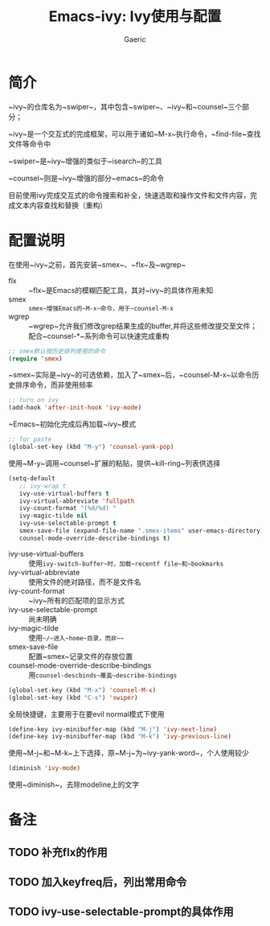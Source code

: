 #+title: Emacs-ivy: Ivy使用与配置
#+startup: content
#+author: Gaeric
#+HTML_HEAD: <link href="./worg.css" rel="stylesheet" type="text/css">
#+HTML_HEAD: <link href="/static/css/worg.css" rel="stylesheet" type="text/css">
#+OPTIONS: ^:{}
* 简介
  ~ivy~的仓库名为~swiper~，其中包含~swiper~、~ivy~和~counsel~三个部分；

  ~ivy~是一个交互式的完成框架，可以用于诸如~M-x~执行命令，~find-file~查找文件等命令中
  
  ~swiper~是~ivy~增强的类似于~isearch~的工具
  
  ~counsel~则是~ivy~增强的部分~emacs~的命令
  
  目前使用ivy完成交互式的命令搜索和补全，快速选取和操作文件和文件内容，完成文本内容查找和替换（重构）
* 配置说明
  在使用~ivy~之前，首先安装~smex~、~flx~及~wgrep~
  
  - flx :: ~flx~是Emacs的模糊匹配工具，其对~ivy~的具体作用未知
  - smex :: ~smex~增强Emacs的~M-x~命令，用于~counsel-M-x~
  - wgrep :: ~wgrep~允许我们修改grep结果生成的buffer,并将这些修改提交至文件；配合~counsel-*~系列命令可以快速完成重构
    
  
  #+begin_src emacs-lisp
    ;; smex默认按历史排列使用的命令
    (require 'smex)
  #+end_src
  ~smex~实际是~ivy~的可选依赖，加入了~smex~后，~counsel-M-x~以命令历史排序命令，而非使用频率
  
  #+begin_src emacs-lisp
    ;; turn on ivy
    (add-hook 'after-init-hook 'ivy-mode)
  #+end_src
  ~Emacs~初始化完成后再加载~ivy~模式
  
  #+begin_src emacs-lisp
    ;; for paste
    (global-set-key (kbd "M-y") 'counsel-yank-pop)
  #+end_src
  使用~M-y~调用~counsel~扩展的粘贴，提供~kill-ring~列表供选择

  #+begin_src emacs-lisp
    (setq-default
       ;; ivy-wrap t
       ivy-use-virtual-buffers t
       ivy-virtual-abbreviate 'fullpath
       ivy-count-format "(%d/%d) "
       ivy-magic-tilde nil
       ivy-use-selectable-prompt t
       smex-save-file (expand-file-name ".smex-items" user-emacs-directory)
       counsel-mode-override-describe-bindings t)
  #+end_src
  - ivy-use-virtual-buffers :: 使用~ivy-switch-buffer~时，加载~recentf file~和~bookmarks~
  - ivy-virtual-abbreviate :: 使用文件的绝对路径，而不是文件名
  - ivy-count-format :: ~ivy~所有的匹配项的显示方式
  - ivy-use-selectable-prompt :: 尚未明确
  - ivy-magic-tilde :: 使用~~/~进入~home~目录，而非~~~
  - smex-save-file :: 配置~smex~记录文件的存放位置
  - counsel-mode-override-describe-bindings :: 用~counsel-descbinds~覆盖~describe-bindings~
    
  #+begin_src emacs-lisp
    (global-set-key (kbd "M-x") 'counsel-M-x)
    (global-set-key (kbd "C-s") 'swiper)
  #+end_src
  全局快捷键，主要用于在要evil normal模式下使用
  
  #+begin_src emacs-lisp
    (define-key ivy-minibuffer-map (kbd "M-j") 'ivy-next-line)
    (define-key ivy-minibuffer-map (kbd "M-k") 'ivy-previous-line)
  #+end_src
  
  使用~M-j~和~M-k~上下选择，原~M-j~为~ivy-yank-word~，个人使用较少
  
  #+begin_src emacs-lisp
    (diminish 'ivy-mode)
  #+end_src
  使用~diminish~，去除modeline上的文字
* 备注
** TODO 补充flx的作用
** TODO 加入keyfreq后，列出常用命令
** TODO ivy-use-selectable-prompt的具体作用
